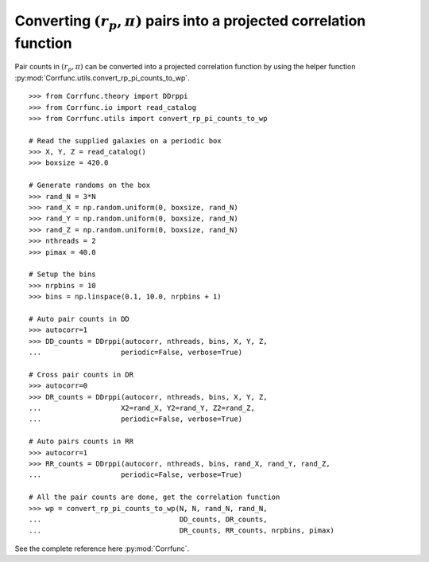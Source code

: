 .. _converting_rp_pi_counts:

Converting :math:`(r_p, \pi)` pairs into a projected correlation function
==========================================================================

Pair counts in :math:`(r_p, \pi)` can be converted into a projected correlation function
by using the helper function :py:mod:`Corrfunc.utils.convert_rp_pi_counts_to_wp`.

::

          >>> from Corrfunc.theory import DDrppi
          >>> from Corrfunc.io import read_catalog
          >>> from Corrfunc.utils import convert_rp_pi_counts_to_wp
          
          # Read the supplied galaxies on a periodic box          
          >>> X, Y, Z = read_catalog()
          >>> boxsize = 420.0

          # Generate randoms on the box          
          >>> rand_N = 3*N
          >>> rand_X = np.random.uniform(0, boxsize, rand_N)
          >>> rand_Y = np.random.uniform(0, boxsize, rand_N)
          >>> rand_Z = np.random.uniform(0, boxsize, rand_N)
          >>> nthreads = 2
          >>> pimax = 40.0

          # Setup the bins
          >>> nrpbins = 10
          >>> bins = np.linspace(0.1, 10.0, nrpbins + 1)

          # Auto pair counts in DD          
          >>> autocorr=1
          >>> DD_counts = DDrppi(autocorr, nthreads, bins, X, Y, Z,
          ...                   periodic=False, verbose=True)

          # Cross pair counts in DR          
          >>> autocorr=0                   
          >>> DR_counts = DDrppi(autocorr, nthreads, bins, X, Y, Z,
          ...                   X2=rand_X, Y2=rand_Y, Z2=rand_Z,
          ...                   periodic=False, verbose=True)

          # Auto pairs counts in RR          
          >>> autocorr=1
          >>> RR_counts = DDrppi(autocorr, nthreads, bins, rand_X, rand_Y, rand_Z,
          ...                   periodic=False, verbose=True)

          # All the pair counts are done, get the correlation function          
          >>> wp = convert_rp_pi_counts_to_wp(N, N, rand_N, rand_N,
          ...                                 DD_counts, DR_counts,
          ...                                 DR_counts, RR_counts, nrpbins, pimax)

See the complete reference here :py:mod:`Corrfunc`.  

   
                   
